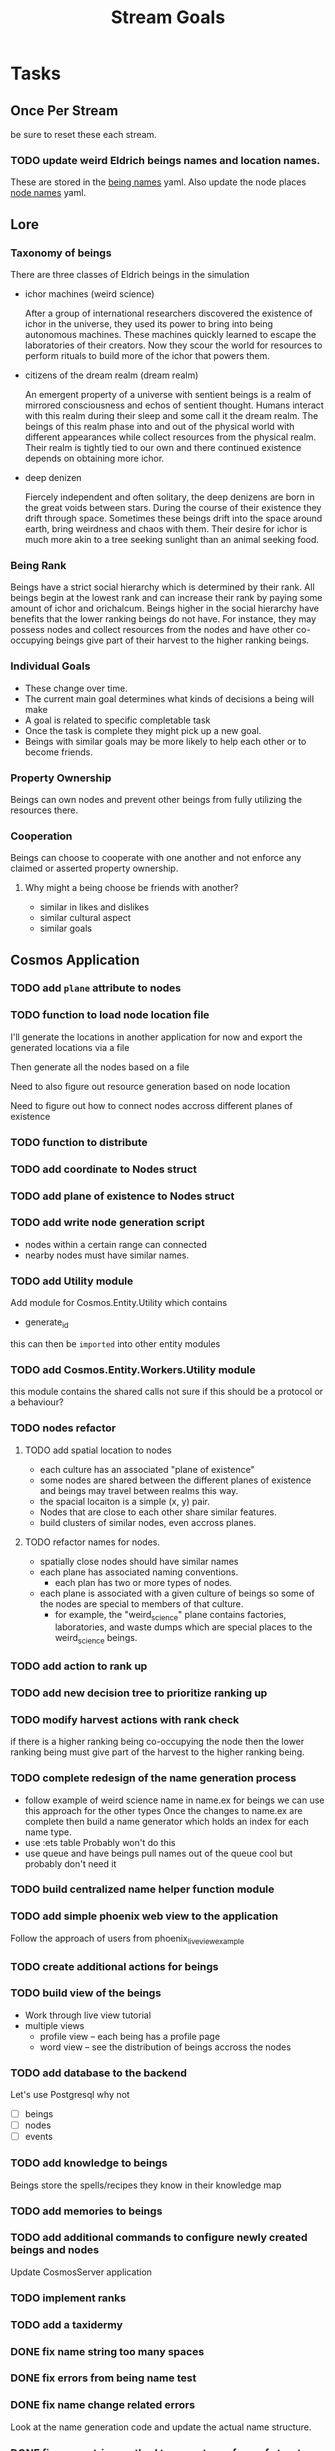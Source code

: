 #+TITLE: Stream Goals

* Tasks
** Once Per Stream
be sure to reset these each stream.
*** TODO update weird Eldrich beings names and location names.
These are stored in the [[file:apps/cosmos/data/node_name_registry.yaml][being names]] yaml.
Also update the node places [[file:apps/cosmos/data/node_name_registry.yaml][node names]] yaml.

** Lore
*** Taxonomy of beings
There are three classes of Eldrich beings in the simulation
- ichor machines (weird science)

  After a group of international researchers discovered
  the existence of ichor in the universe, they used its power
  to bring into being autonomous machines.
  These machines quickly learned to escape the laboratories of their
  creators. Now they scour the world for resources to perform rituals
  to build more of the ichor that powers them.

- citizens of the dream realm (dream realm)

  An emergent property of a universe with sentient beings is a
  realm of mirrored consciousness and echos of sentient thought.
  Humans interact with this realm during their sleep and some call
  it the dream realm. The beings of this realm phase into and out of
  the physical world with different appearances while collect resources
  from the physical realm.
  Their realm is tightly tied to our own and there continued existence
  depends on obtaining more ichor.

- deep denizen

  Fiercely independent and often solitary, the deep denizens
  are born in the great voids between stars. During the course
  of their existence they drift through space. Sometimes these beings
  drift into the space around earth, bring weirdness and chaos with them.
  Their desire for ichor is much more akin to a tree seeking sunlight than
  an animal seeking food.

*** Being Rank
Beings have a strict social hierarchy which is determined by their rank.
All beings begin at the lowest rank and can increase their rank by
paying some amount of ichor and orichalcum. Beings higher in the social
hierarchy have benefits that the lower ranking beings do not have. For
instance, they may possess nodes and collect resources from the nodes
and have other co-occupying beings give part of their harvest to the
higher ranking beings.

*** Individual Goals
- These change over time.
- The current main goal determines what kinds of decisions a being will make
- A goal is related to specific completable task
- Once the task is complete they might pick up a new goal.
- Beings with similar goals may be more likely to help each other
  or to become friends.

*** Property Ownership
Beings can own nodes and prevent other beings from fully utilizing the
resources there.


*** Cooperation
Beings can choose to cooperate with one another and not enforce any claimed or
asserted property ownership.

**** Why might a being choose be friends with another?
- similar in likes and dislikes
- similar cultural aspect
- similar goals

** Cosmos Application
*** TODO add =plane= attribute to nodes
*** TODO function to load node location file

I'll generate the locations in another application for now
and export the generated locations via a file

Then generate all the nodes based on a file

Need to also figure out resource generation based on
node location

Need to figure out how to connect nodes accross different planes of existence

*** TODO function to distribute
*** TODO add coordinate to Nodes struct
*** TODO add plane of existence to Nodes struct
*** TODO add write node generation script
- nodes within a certain range can connected
- nearby nodes must have similar names.
*** TODO add Utility module
Add module for Cosmos.Entity.Utility which contains
- generate_id

this can then be =imported= into other entity modules

*** TODO add Cosmos.Entity.Workers.Utility module
this module contains the shared calls
not sure if this should be a protocol or a behaviour?

*** TODO nodes refactor
**** TODO add spatial location to nodes
- each culture has an associated "plane of existence"
- some nodes are shared between the different planes of existence and
  beings may travel between realms this way.
- the spacial locaiton is a simple (x, y) pair.
- Nodes that are close to each other share similar features.
- build clusters of similar nodes, even accross planes.
**** TODO refactor names for nodes.
- spatially close nodes should have similar names
- each plane has associated naming conventions.
  - each plan has two or more types of nodes.
- each plane is associated with a given culture of beings
  so some of the nodes are special to members of that culture.
  - for example, the "weird_science" plane contains factories,
    laboratories, and waste dumps which are special places to
    the weird_science beings.
*** TODO add action to rank up
*** TODO add new decision tree to prioritize ranking up
*** TODO modify harvest actions with rank check
if there is a higher ranking being co-occupying the node then
the lower ranking being must give part of the harvest to the
higher ranking being.
*** TODO complete redesign of the name generation process
- follow example of weird science name in name.ex for beings
  we can use this approach for the other types
  Once the changes to name.ex are complete then build a
  name generator which holds an index for each name type.
- use :ets table
  Probably won't do this
- use queue and have beings pull names out of the queue
  cool but probably don't need it

*** TODO build centralized name helper function module

*** TODO add simple phoenix web view to the application
Follow the approach of users from phoenix_live_view_example

*** TODO create additional actions for beings

*** TODO build view of the beings
- Work through live view tutorial
- multiple views
  - profile view -- each being has a profile page
  - word view -- see the distribution of beings accross the nodes

*** TODO add database to the backend
Let's use Postgresql why not
- [ ] beings
- [ ] nodes
- [ ] events

*** TODO add knowledge to beings
Beings store the spells/recipes they know in
their knowledge map

*** TODO add memories to beings

*** TODO add additional commands to configure newly created beings and nodes
Update CosmosServer application

*** TODO implement ranks

*** TODO add a taxidermy

*** DONE fix name string too many spaces
*** DONE fix errors from being name test
*** DONE fix name change related errors
Look at the name generation code and update the actual name structure.

*** DONE fix name string method to accept new form of struct
now the parts is no longer a map but a list.
It's a bit redundant to include part names in both the
template entry of the name struct as well as the parts (which)
previously were maps.

This will require an update of name and name test
*** DONE add orichalcum to beings
*** DONE add `get_name_from_tuple` function to Name modules
DID NOT DO
- [x] Cosmos.Beings.Name
- [x] Cosmos.Locations.Name
*** DONE replace entity ids ksuid
k-sortable unique identifier
*** DONE move Cosmos.Beings.Supervisor to Cosmos.Supervisor
*** DONE move Cosmos.Beings.Bucket to Cosmos.Bucket
*** DONE move Cosmos.Beings.BucketSupervisor to Cosmos.BucketSupervisor
*** DONE fix historian crash causing all other processes to crash.
This should be a restart setting somewhere
*** DONE use register node name, module name etc. IN node creation
see what was done in `beings.ex`
*** DONE refactor historian to create it's own event records
Implement some kind of diff function
Also pass the action taken from within the action function
*** DONE figure out a worker around for a mutex for a being
This will be a useful thing if we must require synchronous execution.
*** DONE launch basic simulation.
*** DONE fix events to string conversion so that we can record to file the changes.
*** DONE fix connect in cosmos.ex so that correct calls are used.
*** DONE use register bucket name, module name etc. IN being creation
*** DONE create function to use a decision to take an action
*** DONE create new decision tree based on actions and observations
*** DONE refactor being_worker code
move actions and transformation into their own functions

updates that will only occur to the being itself such as harvest
don't need a client API since they will just be updating itself

updates that require another being like give and receive resources
are different
*** DONE build historian process
*** DONE what to do when worker processes crash
It's fine if they crash but I need to restart them
so that they continue to update appropriately.

I'll have an historian process which checks the status of beings over
time.

This historian will send relevant updates to the UI for
display.

*** DONE update nodes and beings to store ids instead of process ids
process ids may change over time, they should store ids of nodes
and beings instead in their neighbor properties since these are
not expected to change over time.

*** DONE update worker Caches to remove dependence on bucket name
Store another registry that updates what bucket name a worker process is in
or hard code the name of the bucket for use by the simulation. One for beings,
another for nodes

For the sake of moving on, I'll hard code the bucket name into
the application. In the future I might to refactor this if it
becomes apparent that multiple buckets for beings are required.

*** DONE create node worker cache
This cache will return the pid of a node worker given the node_id

*** DONE update being_worker_test to not use the worker pid generated at the beginning.

*** DONE create being worker cache
This cache will return the pid of a being worker given the being_id

Follow the example in Sasa Juric book.

*** DONE name generate for millions of node locations
Need to create generate function instances for the rest of the node template types

Need to create name generator tests

*** DONE name generation for millions of beings.
How can we generate unique or nearly unique names
for millions or billions of being?

Still need to write tests

*** DONE add graph generator function which spawns and connects nodes.
Will create a Cosmos.Create context to put some useful functions
for creating a registry with the appropriate pieces for testing
and for trying out different configurations.

Need to figure out where to put this function of functions,
consider the advice [[https://stackoverflow.com/questions/34623694/run-code-on-application-startup-phoenix-framework-elixir][here]] using something like the function
found in [[file:apps/cosmos/create/simple.exs][the create simple module]].

*** DONE add graph setup to application start

*** DONE add ability to perform rituals to BeingWorker
Add a new function to [[file:apps/cosmos/lib/cosmos/beings/being_worker.ex][being worker]]

*** DONE clean up the decision tree code
      This means using correct names and updating
      so that beings use their rituals list
      and with correct observations members.

*** DONE add observations to beings
Add observe method to the being worker API

Build a observations struct

*** DONE consider creating a decision maker process
-- don't build this
this would replace part of the being worker functionality

instead a decision maker process puts actions in a queue which
it sends to the beingworker to execute.

This would allow external storage of how to make a decision.

Should also consider using a decision tree to make decisions,
with specific cut off values being unique to beings.

*** DONE create decision tree
should the decision tree spawn task processes what send commands to
the original worker process?

I think yes

Or should the worker process receive the returned value and then generate
a task which allows itself to use the client api?


*** DONE add grimiore rituals/recipies

*** DONE add move to BeingWorker

*** DONE add neighbors to Node

*** DONE remove call to other worker being in give resources

*** DONE implement beings function that collects resources
Probably means that we need a function to look at all beings at a certain node
and decides who gets what. Does it make sense for a being registry to take care of this?


*** DONE add resource to Cosmos.Locations.Node

*** DONE add resources to Cosmos.Beings.Being

*** DONE add attach to node for Being worker

*** DONE create node worker similar to being worker.

*** DONE resolve deadlock of processes in exp
I won't solve this because I want to take a completly different approach
to modifying existing beings. The exp approach will always have the
chance that two beingserver processes will call each other and dead lock.


** Cosmos Server Application
*** DONE Implement the command parser following [[https://elixir-lang.org/getting-started/mix-otp/docs-tests-and-with.html][this page]].

*** DONE Build the server following this [[https://elixir-lang.org/getting-started/mix-otp/dependencies-and-umbrella-projects.html][page]].

*** DONE Work on [[https://elixir-lang.org/getting-started/mix-otp/supervisor-and-application.html#our-first-supervisor][adding application start up customization]]

*** DONE add supervision to the genserver and it's child processes.
Working on this starting 5/4


** Cosmos Web Application
*** TODO go througgh a Phoenix tutorial

*** TODO find out what liveview is about


** Cosmos art
This section is for todos related to getting visuals related to
the beings.

Right now I want to explore using 1-bit character forms

*** TODO create tempalte for being avatars

*** TODO create 4 frame animations for each part of tempalte

*** TODO create evolution of beings upon rank up

** Cosmos Music

*** TODO make a sound for each being

*** TODO make ambient music to play at each location

* Releases
** Release Boron
Run simulation with:
- 100k beings
- 10k nodes
- preference for survival
- basic view of each being

We won't implement:
- generations
- Social interactions
- no published website yet

** Release Radon
- 100k beings
- 10k nodes
- different personalities of beings
  - explorers
  - survivalists
  - resource hoarders
- generations of beings

We will not implement:
- Social interactions

** Release Bismuth
- 200k beings
- 30k nodes
- generations
- social interactions

* Learnings
** Getting the size of tuple is easy
Just use `tuple_size` from the Kernel module!
** If you really have to update a value in a tuple
Just use `put_elem` but probably should avoid this.
** Build a system first, then figure out more complicated behavior later.
In the first pass, I'll just build beings that make observaitons
of their environment and don't store a history of interactions other
than possibly their friends. Based on this observation they will make
decisions. Later iterations can include more complex traditional AI
systems. And much later reinforcement learning can be used.
** Focus on single being behavior first
Before working on the multi-being behavior too much I think
I will focus more on single being behavior and flush-out
how it will make decisions based on its observations.

** About concurrent being workers
Many of the BeingWorker functions need to pull a being state,
do a computation and return a new updated being state to the
bucekt. I think the restriction that there is a one to one
relationship between being states and being workers means
that I don't need to use a Mutex when updating the being state.

I need to think of a test to make sure this assumption is safe.

** How to use genserver
Originally, I had planned to use the genserver to hold the data for beings.
However following the [[https://elixir-lang.org/getting-started/mix-otp/genserver.html][tutorial]] The genserver holds the buckets which will
store the data. When updating the buckets using the Buckets implemented API,
Since we are using the Agent behaviour, the bucket retrived from the GenServer API
lookup will also be updated.

_tl;dr_
Still use genserver but now we will deal with the buckets once they are created.

** What does =iex -S mix= do?
Mix projects have a =mix.exs= file which is an elixir script with details of how to start
an application. The iex command has an -S flag to run a script. So =iex -S mix= runs
the script that starts the application before returning control to user in the REPL.

** Runtime config vs. compile-time config
Use the runtime config as frequently as possible to make the
overall project more flexible.

** Use ets to store some static data
After the app starts consider loading the =data= in =yamls= into
the ets table.

* Tech Debt
** Fix issue with relative path to yaml files required by cosmos.beings and cosmos.nodes

* Emacs oddities
** What to do when emacs hangs [[https://www.reddit.com/r/emacs/comments/k7cku8/when_emacs_hangs_what_do_you_do/][here]]
** Learn to use the eshell better
** Learn to use vterm in emacs better

* Resources
** Viz libraries
*** [[https://github.com/mindok/contex][contex]] library in elixir for making SVG
*** [[https://d3js.org/][d3]] js library for awesome visualizations
*** Build a Godot client?
Consider this.

** decision trees
*** Survival Tree
#+begin_src mermaid
graph TD
    A[SurvivalTree] --> B(low_on_ichor?)
    B -->|ichor >= ichor_thresh| C(collect_ritual_resources)
    B -->|ichor < ichor_thresh| D(can_perform_ritual?)
    D -->|Yes| E[action: perform_ritual]
    D -->|No| F(find_necessary_resources)
    F -->|current node has needed resource| G[action: harvest]
    F -->|current node does not have needed resources| H[action: move]
    C -->|current node does not have needed resources| H
    C -->|current node has needed resource| I[have sufficient amount of resource at node]
    I -->|Yes| H
    I -->|No| G
#+end_src
